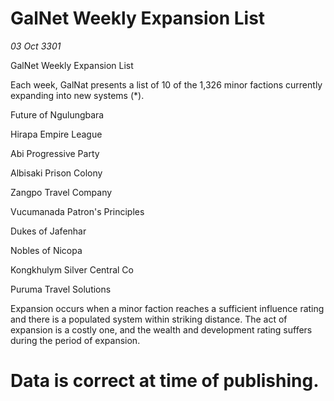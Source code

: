 * GalNet Weekly Expansion List

/03 Oct 3301/

GalNet Weekly Expansion List 
 
Each week, GalNat presents a list of 10 of the 1,326 minor factions currently expanding into new systems (*). 

Future of Ngulungbara 

Hirapa Empire League 

Abi Progressive Party 

Albisaki Prison Colony 

Zangpo Travel Company 

Vucumanada Patron's Principles 

Dukes of Jafenhar 

Nobles of Nicopa 

Kongkhulym Silver Central Co 

Puruma Travel Solutions 

Expansion occurs when a minor faction reaches a sufficient influence rating and there is a populated system within striking distance. The act of expansion is a costly one, and the wealth and development rating suffers during the period of expansion. 

* Data is correct at time of publishing.